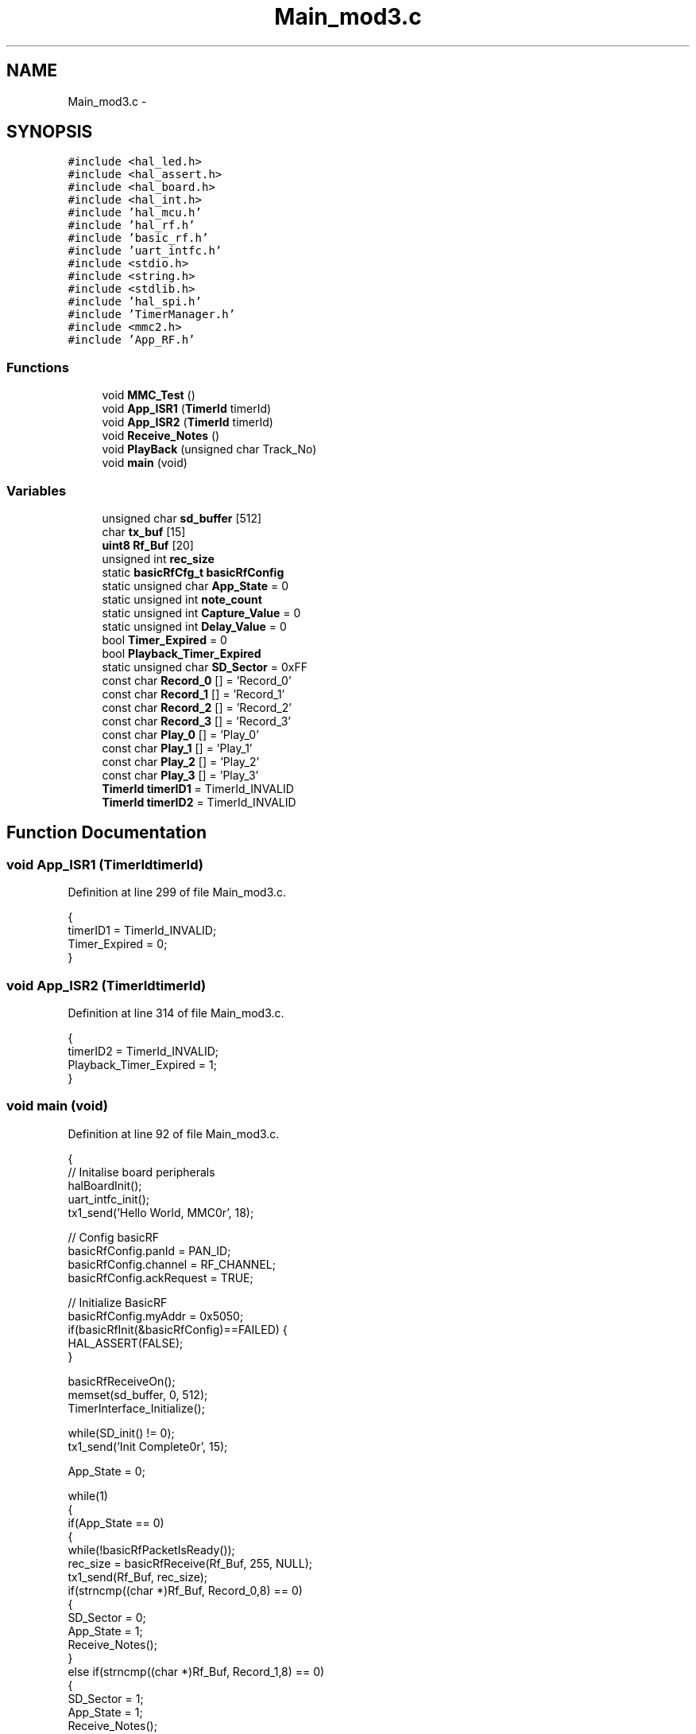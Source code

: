 .TH "Main_mod3.c" 3 "Sat Apr 30 2011" "Version 1.0" "Embedded GarageBand" \" -*- nroff -*-
.ad l
.nh
.SH NAME
Main_mod3.c \- 
.SH SYNOPSIS
.br
.PP
\fC#include <hal_led.h>\fP
.br
\fC#include <hal_assert.h>\fP
.br
\fC#include <hal_board.h>\fP
.br
\fC#include <hal_int.h>\fP
.br
\fC#include 'hal_mcu.h'\fP
.br
\fC#include 'hal_rf.h'\fP
.br
\fC#include 'basic_rf.h'\fP
.br
\fC#include 'uart_intfc.h'\fP
.br
\fC#include <stdio.h>\fP
.br
\fC#include <string.h>\fP
.br
\fC#include <stdlib.h>\fP
.br
\fC#include 'hal_spi.h'\fP
.br
\fC#include 'TimerManager.h'\fP
.br
\fC#include <mmc2.h>\fP
.br
\fC#include 'App_RF.h'\fP
.br

.SS "Functions"

.in +1c
.ti -1c
.RI "void \fBMMC_Test\fP ()"
.br
.ti -1c
.RI "void \fBApp_ISR1\fP (\fBTimerId\fP timerId)"
.br
.ti -1c
.RI "void \fBApp_ISR2\fP (\fBTimerId\fP timerId)"
.br
.ti -1c
.RI "void \fBReceive_Notes\fP ()"
.br
.ti -1c
.RI "void \fBPlayBack\fP (unsigned char Track_No)"
.br
.ti -1c
.RI "void \fBmain\fP (void)"
.br
.in -1c
.SS "Variables"

.in +1c
.ti -1c
.RI "unsigned char \fBsd_buffer\fP [512]"
.br
.ti -1c
.RI "char \fBtx_buf\fP [15]"
.br
.ti -1c
.RI "\fBuint8\fP \fBRf_Buf\fP [20]"
.br
.ti -1c
.RI "unsigned int \fBrec_size\fP"
.br
.ti -1c
.RI "static \fBbasicRfCfg_t\fP \fBbasicRfConfig\fP"
.br
.ti -1c
.RI "static unsigned char \fBApp_State\fP = 0"
.br
.ti -1c
.RI "static unsigned int \fBnote_count\fP"
.br
.ti -1c
.RI "static unsigned int \fBCapture_Value\fP = 0"
.br
.ti -1c
.RI "static unsigned int \fBDelay_Value\fP = 0"
.br
.ti -1c
.RI "bool \fBTimer_Expired\fP = 0"
.br
.ti -1c
.RI "bool \fBPlayback_Timer_Expired\fP"
.br
.ti -1c
.RI "static unsigned char \fBSD_Sector\fP = 0xFF"
.br
.ti -1c
.RI "const char \fBRecord_0\fP [] = 'Record_0'"
.br
.ti -1c
.RI "const char \fBRecord_1\fP [] = 'Record_1'"
.br
.ti -1c
.RI "const char \fBRecord_2\fP [] = 'Record_2'"
.br
.ti -1c
.RI "const char \fBRecord_3\fP [] = 'Record_3'"
.br
.ti -1c
.RI "const char \fBPlay_0\fP [] = 'Play_0'"
.br
.ti -1c
.RI "const char \fBPlay_1\fP [] = 'Play_1'"
.br
.ti -1c
.RI "const char \fBPlay_2\fP [] = 'Play_2'"
.br
.ti -1c
.RI "const char \fBPlay_3\fP [] = 'Play_3'"
.br
.ti -1c
.RI "\fBTimerId\fP \fBtimerID1\fP = TimerId_INVALID"
.br
.ti -1c
.RI "\fBTimerId\fP \fBtimerID2\fP = TimerId_INVALID"
.br
.in -1c
.SH "Function Documentation"
.PP 
.SS "void App_ISR1 (\fBTimerId\fPtimerId)"
.PP
Definition at line 299 of file Main_mod3.c.
.PP
.nf
{
  timerID1 = TimerId_INVALID;
  Timer_Expired = 0;
}
.fi
.SS "void App_ISR2 (\fBTimerId\fPtimerId)"
.PP
Definition at line 314 of file Main_mod3.c.
.PP
.nf
{
  timerID2 = TimerId_INVALID;
  Playback_Timer_Expired = 1;
}
.fi
.SS "void main (void)"
.PP
Definition at line 92 of file Main_mod3.c.
.PP
.nf
{
    // Initalise board peripherals
    halBoardInit();    
    uart_intfc_init();   
    tx1_send('Hello World, MMC\n\r', 18);
    
    // Config basicRF
    basicRfConfig.panId = PAN_ID;
    basicRfConfig.channel = RF_CHANNEL;
    basicRfConfig.ackRequest = TRUE;

      // Initialize BasicRF
    basicRfConfig.myAddr = 0x5050;
    if(basicRfInit(&basicRfConfig)==FAILED) {
      HAL_ASSERT(FALSE);
    }
    
    basicRfReceiveOn();  
    memset(sd_buffer, 0, 512);
    TimerInterface_Initialize();
    
    while(SD_init() != 0);
    tx1_send('Init Complete\n\r', 15);
    
    App_State = 0;
    
    while(1)
    {
      if(App_State == 0)
      {
        while(!basicRfPacketIsReady());
        rec_size = basicRfReceive(Rf_Buf, 255, NULL);
        tx1_send(Rf_Buf, rec_size);
          if(strncmp((char *)Rf_Buf, Record_0,8) == 0)
          {
            SD_Sector = 0;
            App_State = 1;
            Receive_Notes();
          }
          else if(strncmp((char *)Rf_Buf, Record_1,8) == 0)
          {
            SD_Sector = 1;
            App_State = 1;
            Receive_Notes();
          }
          else if(strncmp((char *)Rf_Buf, Record_2,8) == 0)
          {
            SD_Sector = 2;
            App_State = 1;
             Receive_Notes();
          }
          else if(strncmp((char *)Rf_Buf, Record_3,8) == 0)
          {
            SD_Sector = 3;
            App_State = 1;
            Receive_Notes();
          }  
          else if(strncmp((char *)Rf_Buf, Play_0,6) == 0)
          {
            App_State = 2;
            //tx1_send('Playback Start1\n\r', 17);
            PlayBack(0);
          }
          else if(strncmp((char *)Rf_Buf, Play_1,6) == 0)
          {
            App_State = 2;
            PlayBack(1);
          }
          else if(strncmp((char *)Rf_Buf, Play_2,6) == 0)
          {
            App_State = 2;
            PlayBack(2);
          }
          else if(strncmp((char *)Rf_Buf, Play_3,6) == 0)
          {
            App_State = 2;
            PlayBack(3);
          }
      }
    }
}
.fi
.SS "void MMC_Test ()"
.SS "void PlayBack (unsigned charTrack_No)"
.PP
Definition at line 248 of file Main_mod3.c.
.PP
.nf
{
  tx1_send('Playback Start2\n\r', 17);
  basicRfReceiveOff();
  if(Track_No > 20)
  {
    //Fetch Play Error Sound
    Track_No = 0;
  }
  SD_readSingleBlock((unsigned long)Track_No);
  note_count = 0;
  Delay_Value = 5;
  Playback_Timer_Expired = 0;
  App_ISR2(2);
  while(App_State == 2)
  {
      while(Playback_Timer_Expired == 0);
      Playback_Timer_Expired = 0;
      basicRfSendPacket(0x2520, &sd_buffer[((note_count)*5)+2], 3);
      note_count++; 
      
      Delay_Value = (unsigned int)((sd_buffer[((note_count)*5)+1])<<8) | (unsigned int)((sd_buffer[((note_count)*5)]) & 0x00ff);
      if(Delay_Value<10)  Delay_Value = 10;
      timerID2 = SetTimerReq(&App_ISR2,Delay_Value);
      
      tx1_send(&sd_buffer[((note_count-1)*5)+0], 5);
      
      
      if(note_count > 95 || (sd_buffer[((note_count)*5)+2] == 0xff && sd_buffer[((note_count)*5)+3] == 0xff && sd_buffer[((note_count)*5)+4] == 0xff))
      {
        CancelTimerReq(timerID2);
        timerID2 = TimerId_INVALID;
        basicRfSendPacket(0x2520, &sd_buffer[((note_count)*5)+2], 3);
        App_State = 0;
        break;
      }
  }
  App_State = 0;
  basicRfReceiveOn();
}
.fi
.SS "void Receive_Notes ()"
.PP
Definition at line 185 of file Main_mod3.c.
.PP
.nf
{
  Capture_Value = 0;
  memset(sd_buffer, 0, 512);
  note_count = 0;
  
  basicRfReceiveOn();

  
  
  while((note_count<96) && App_State ==1 )
  {
    while(!basicRfPacketIsReady() || Timer_Expired);
    rec_size = basicRfReceive(Rf_Buf, 255, NULL);
    if(rec_size == 3)
    {
      //Cancel Timer, Capture Value
      Capture_Value = 40000 - Capture_TimerReq(timerID1);
      CancelTimerReq(timerID1);
      timerID1 = TimerId_INVALID;
      
      timerID1 = SetTimerReq(&App_ISR1, 40000);
      Timer_Expired = 0;

      
      //Reset Timer
      sd_buffer[(note_count*5)+0] = (unsigned char)(Capture_Value & 0x00ff);
      sd_buffer[(note_count*5)+1] = (unsigned char)((Capture_Value & 0xff00)>>8);
      
      memcpy(&sd_buffer[(note_count*5)+2], Rf_Buf, 3);
      
      tx1_send(&sd_buffer[(note_count*5)+0], 5);
      note_count++;
       
      if(Rf_Buf[0] == 0xff && Rf_Buf[1] == 0xff && Rf_Buf[2] == 0xff)
      {
        App_State = 0;
        break;
      }
    } 
    
  }
    tx1_send('Record Exit\n\r', 13);
  
    CancelTimerReq(timerID1);
    timerID1 = TimerId_INVALID;
    
    
    
    SD_writeSingleBlock((unsigned long)SD_Sector);
    basicRfReceiveOn();
}
.fi
.SH "Variable Documentation"
.PP 
.SS "unsigned char \fBApp_State\fP = 0\fC [static]\fP"
.PP
Definition at line 37 of file Main_mod3.c.
.SS "\fBbasicRfCfg_t\fP \fBbasicRfConfig\fP\fC [static]\fP"
.PP
Definition at line 36 of file Main_mod3.c.
.SS "unsigned int \fBCapture_Value\fP = 0\fC [static]\fP"
.PP
Definition at line 39 of file Main_mod3.c.
.SS "unsigned int \fBDelay_Value\fP = 0\fC [static]\fP"
.PP
Definition at line 40 of file Main_mod3.c.
.SS "unsigned int \fBnote_count\fP\fC [static]\fP"
.PP
Definition at line 38 of file Main_mod3.c.
.SS "const char \fBPlay_0\fP[] = 'Play_0'"
.PP
Definition at line 50 of file Main_mod3.c.
.SS "const char \fBPlay_1\fP[] = 'Play_1'"
.PP
Definition at line 51 of file Main_mod3.c.
.SS "const char \fBPlay_2\fP[] = 'Play_2'"
.PP
Definition at line 52 of file Main_mod3.c.
.SS "const char \fBPlay_3\fP[] = 'Play_3'"
.PP
Definition at line 53 of file Main_mod3.c.
.SS "bool \fBPlayback_Timer_Expired\fP"
.PP
Definition at line 42 of file Main_mod3.c.
.SS "unsigned int \fBrec_size\fP"
.PP
Definition at line 34 of file Main_mod3.c.
.SS "const char \fBRecord_0\fP[] = 'Record_0'"
.PP
Definition at line 46 of file Main_mod3.c.
.SS "const char \fBRecord_1\fP[] = 'Record_1'"
.PP
Definition at line 47 of file Main_mod3.c.
.SS "const char \fBRecord_2\fP[] = 'Record_2'"
.PP
Definition at line 48 of file Main_mod3.c.
.SS "const char \fBRecord_3\fP[] = 'Record_3'"
.PP
Definition at line 49 of file Main_mod3.c.
.SS "\fBuint8\fP \fBRf_Buf\fP[20]"
.PP
Definition at line 33 of file Main_mod3.c.
.SS "unsigned char \fBsd_buffer\fP[512]"
.PP
Definition at line 31 of file Main_mod3.c.
.SS "unsigned char \fBSD_Sector\fP = 0xFF\fC [static]\fP"
.PP
Definition at line 43 of file Main_mod3.c.
.SS "bool \fBTimer_Expired\fP = 0"
.PP
Definition at line 41 of file Main_mod3.c.
.SS "\fBTimerId\fP \fBtimerID1\fP = TimerId_INVALID"
.PP
Definition at line 58 of file Main_mod3.c.
.SS "\fBTimerId\fP \fBtimerID2\fP = TimerId_INVALID"
.PP
Definition at line 59 of file Main_mod3.c.
.SS "char \fBtx_buf\fP[15]"
.PP
Definition at line 32 of file Main_mod3.c.
.SH "Author"
.PP 
Generated automatically by Doxygen for Embedded GarageBand from the source code.
